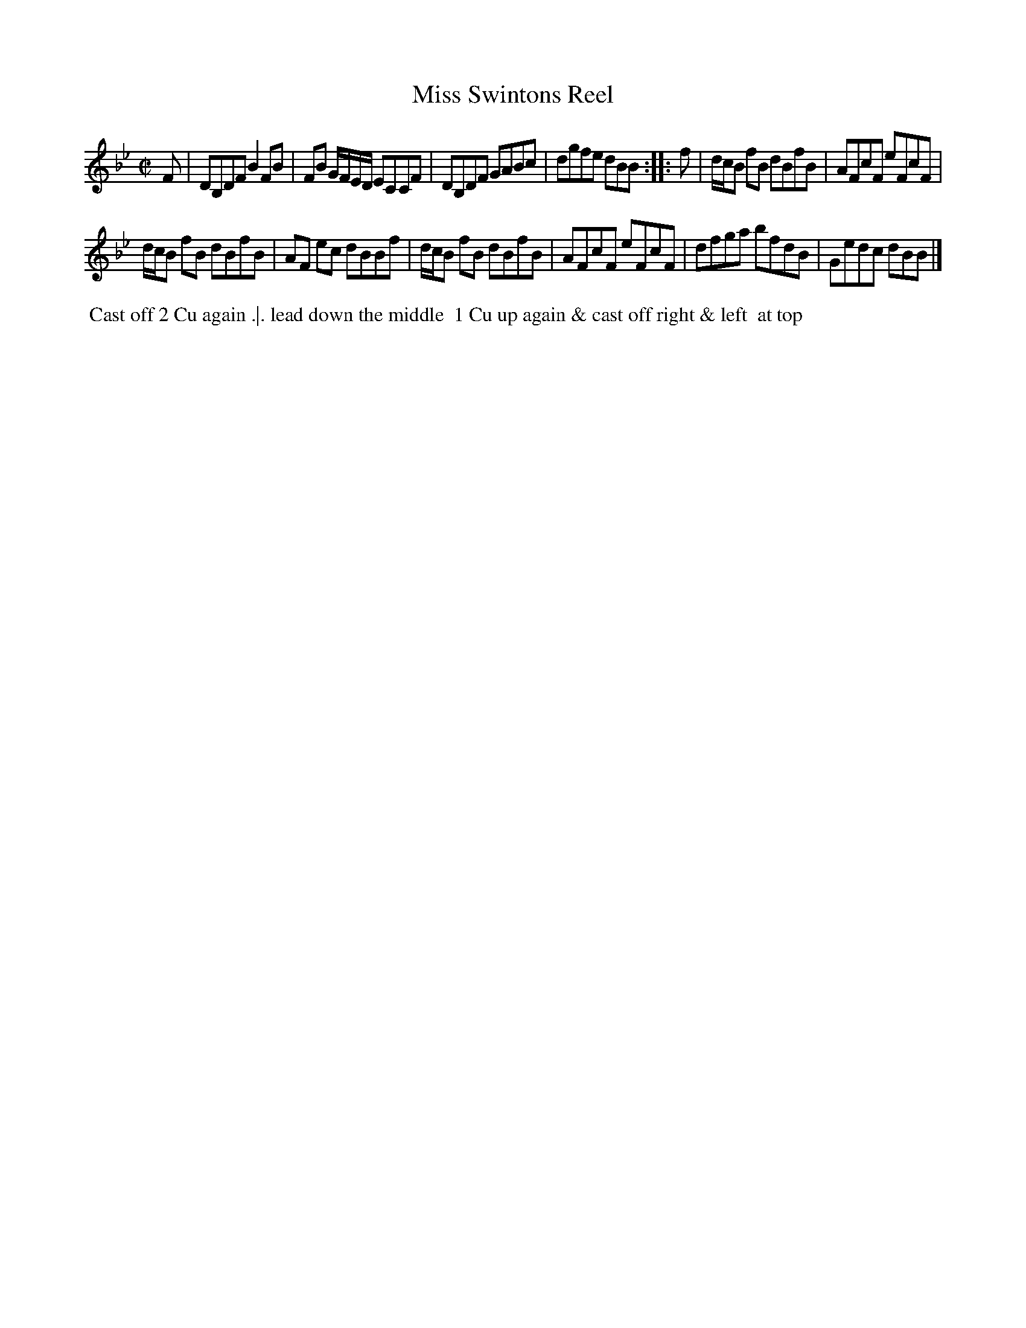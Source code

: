 X: 16
T: Miss Swintons Reel
%R: reel
B: "Twenty Four Favourite Dances for the Year 1783", Thomas Straight, ed. p.8 #2
F: http://www.vwml.org/browse/browse-collections-dance-tune-books/browse-straights1783
Z: 2014 John Chambers <jc:trillian.mit.edu>
N: The 2nd strain has initial repeat but no final repeat; not fixed.
M: C|
L: 1/8
K: Bb
F |\
DB,DF B2FB | FB G/F/E/D/ ECCF |\
DB,DF GABc | dgfe dBB :: f |\
d/c/B fB dBfB | AFcF eFcF |
d/c/B fB dBfB | AF ec dBBf |\
d/c/B fB dBfB | AFcF eFcF |\
dfga bfdB | Gedc dBB |]
% - - - - - - - - - - Dance description - - - - - - - - - -
%%begintext align
%% Cast off 2 Cu again .|. lead down the middle
%% 1 Cu up again & cast off right & left
%% at top
%%endtext
